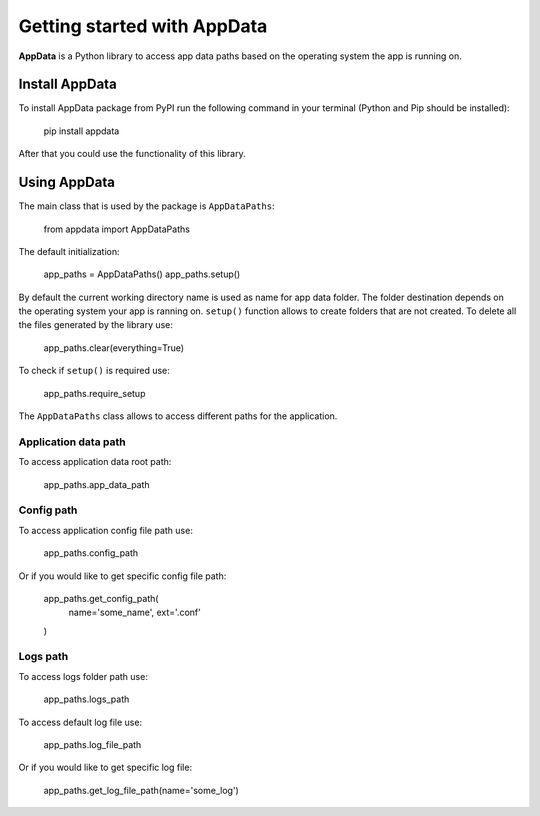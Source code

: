 Getting started with AppData
===================================

**AppData** is a Python library to access app data paths based
on the operating system the app is running on.

===============
Install AppData
===============
To install AppData package from PyPI run the following command
in your terminal (Python and Pip should be installed):

    pip install appdata

After that you could use the functionality of this library.

=============
Using AppData
=============
The main class that is used by the package is ``AppDataPaths``:

    from appdata import AppDataPaths

The default initialization:

    app_paths = AppDataPaths()
    app_paths.setup()

By default the current working directory name is used as name for
app data folder. The folder destination depends on the operating
system your app is ranning on. ``setup()`` function allows to create
folders that are not created. To delete all the files generated by
the library use:

    app_paths.clear(everything=True)

To check if ``setup()`` is required use:

    app_paths.require_setup

The ``AppDataPaths`` class allows to access different paths for
the application.

Application data path
---------------------

To access application data root path:

    app_paths.app_data_path


Config path
-----------

To access application config file path use:

    app_paths.config_path

Or if you would like to get specific config file path:

    app_paths.get_config_path(
        name='some_name',
        ext='.conf'
    )

Logs path
---------

To access logs folder path use:

    app_paths.logs_path

To access default log file use:

    app_paths.log_file_path

Or if you would like to get specific log file:

    app_paths.get_log_file_path(name='some_log')
